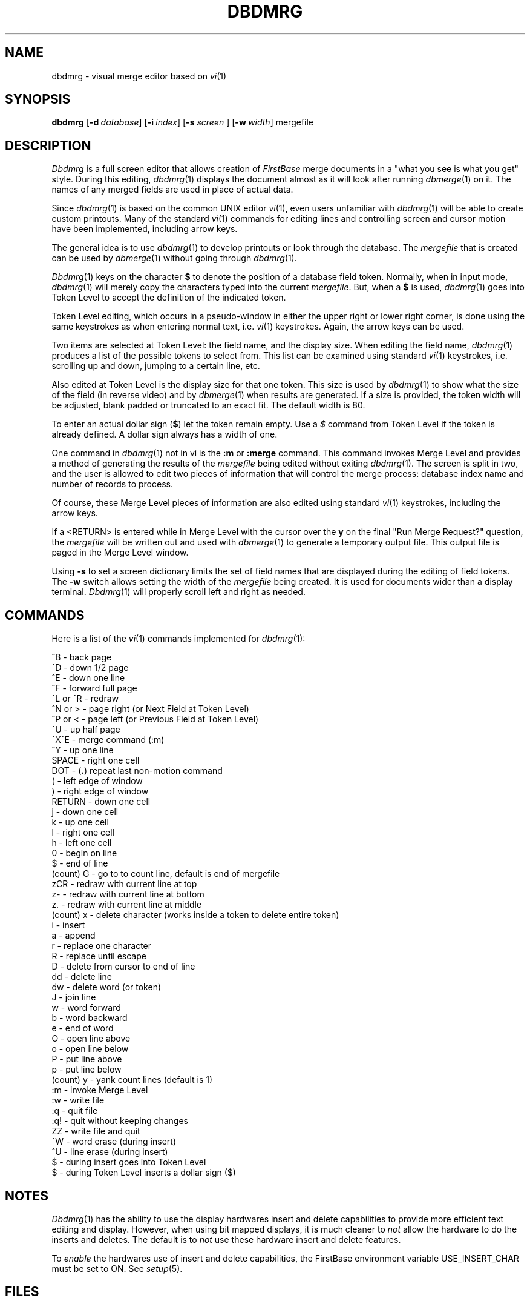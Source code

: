 .TH DBDMRG 1 "12 September 1995"
.FB
.SH NAME
dbdmrg \- visual merge editor based on \fIvi\fP(1)
.SH SYNOPSIS
.B dbdmrg
[\fB-d\fP\ \fIdatabase\fP]
[\fB-i\fP\ \fIindex\fP]
[\fB-s\fP \fIscreen\fP ] \
[\fB-w\fP\ \fIwidth\fP]
mergefile
.PD
.SH DESCRIPTION
.I Dbdmrg
is a full screen editor that allows creation of \fIFirstBase\fP merge documents
in a "what you see is what you get" style.
During this editing, \fIdbdmrg\fP(1) displays the document almost as it will
look after running \fIdbmerge\fP(1) on it. The names of any merged fields
are used in place of actual data.
.PP
Since \fIdbdmrg\fP(1) is based on the common UNIX editor \fIvi\fP(1),
even users unfamiliar with \fIdbdmrg\fP(1) will be able to create custom
printouts.
Many of the standard \fIvi\fP(1) commands for editing lines and controlling
screen and cursor motion have been implemented, including arrow keys.
.PP
The general idea is to use \fIdbdmrg\fP(1) to develop printouts or look
through the database. The \fImergefile\fP that is created can be used
by \fIdbmerge\fP(1) without going through \fIdbdmrg\fP(1).
.PP
\fIDbdmrg\fP(1) keys on the character \fB$\fP to denote the position of
a database field token. Normally, when in input mode, \fIdbdmrg\fP(1) will
merely copy the characters typed into the current \fImergefile\fP.
But, when a \fB$\fP is used, \fIdbdmrg\fP(1) goes into Token Level
to accept the definition of the indicated token.
.PP
Token Level editing, which occurs in a pseudo-window in either the
upper right or lower right corner, is done using the same keystrokes
as when entering normal text, i.e. \fIvi\fP(1) keystrokes.
Again, the arrow keys can be used.
.PP
Two items are selected at Token Level: the field name, and the display size.
When editing the field name, \fIdbdmrg\fP(1) produces a list of the possible
tokens to select from. This list can be examined using standard \fIvi\fP(1)
keystrokes, i.e. scrolling up and down, jumping to a certain line, etc.
.PP
Also edited at Token Level is the display size for that one token.
This size is used by \fIdbdmrg\fP(1) to show what the size of the field
(in reverse video) and by \fIdbmerge\fP(1) when results are generated.
If a size is provided, the token width will be adjusted, blank padded or
truncated to an exact fit. The default width is 80.
.PP
To enter an actual dollar sign (\fB$\fP) let the token remain empty.
Use a \fI$\fP command from Token Level if the token is already defined.
A dollar sign always has a width of one.
.PP
One command in \fIdbdmrg\fP(1) not in vi is the \fB:m\fP or \fB:merge\fP
command. This command invokes Merge Level and
provides a method of generating the results of the
\fImergefile\fP being edited without exiting \fIdbdmrg\fP(1).
The screen is split in two, and the user is allowed to edit two pieces
of information that will control the merge process: database index name
and number of records to process.
.PP
Of course, these Merge Level pieces of information are also edited using
standard \fIvi\fP(1) keystrokes, including the arrow keys.
.PP
If a <RETURN> is entered while in Merge Level with the cursor over the \fBy\fP
on the final "Run Merge Request?" question, the \fImergefile\fP will be written
out and used with \fIdbmerge\fP(1) to generate a temporary output file.
This output file is paged in the Merge Level window.
.PP
Using \fB-s\fP to set a screen dictionary limits the set of field names
that are displayed during the editing of field tokens.
The \fB-w\fP switch allows setting the width of the \fImergefile\fP being
created. It is used for documents wider than a display terminal.
\fIDbdmrg\fP(1) will properly scroll left and right as needed.
.SH COMMANDS
Here is a list of the \fIvi\fP(1) commands implemented for \fIdbdmrg\fP(1):
.br
.nf
.nj
.ft CW
.sp 1
^B          - back page
^D          - down 1/2 page
^E          - down one line
^F          - forward full page
^L or ^R    - redraw
^N or >     - page right (or Next Field at Token Level)
^P or <     - page left (or Previous Field at Token Level)
^U          - up half page
^X^E        - merge command (:m)
^Y          - up one line
SPACE       - right one cell
DOT         - (\fB\.\fP) repeat last non-motion command
(           - left edge of window
)           - right edge of window
RETURN      - down one cell
j           - down one cell
k           - up one cell
l           - right one cell
h           - left one cell
0           - begin on line
$           - end of line
(count) G   - go to to count line, default is end of mergefile
zCR         - redraw with current line at top
z-          - redraw with current line at bottom
z.          - redraw with current line at middle
(count) x   - delete character (works inside a token to delete entire token)
i           - insert
a           - append
r           - replace one character
R           - replace until escape
D           - delete from cursor to end of line
dd          - delete line
dw          - delete word (or token)
J           - join line
w           - word forward
b           - word backward
e           - end of word
O           - open line above
o           - open line below
P           - put line above
p           - put line below
(count) y   - yank count lines (default is 1)
:m          - invoke Merge Level
:w          - write file
:q          - quit file
:q!         - quit without keeping changes
ZZ          - write file and quit
^W          - word erase (during insert)
^U          - line erase (during insert)
$           - during insert goes into Token Level
$           - during Token Level inserts a dollar sign ($)
.sp 1
.ft
.fi
.ju
.SH NOTES
\fIDbdmrg\fP(1) has the ability to use the display hardwares insert and delete
capabilities to provide more efficient text editing and display.
However, when using bit mapped displays, it is much cleaner to \fInot\fP
allow the hardware to do the inserts and deletes. The default is to \fInot\fP
use these hardware insert and delete features.
.PP
To \fIenable\fP the hardwares use of insert and delete capabilities,
the FirstBase environment variable USE_INSERT_CHAR must be set to ON.
See \fIsetup\fP(5).
.SH FILES
.PD 0
.TP 10
dbase
default name of database.
.TP 10
*.cdb
\fIFirstBase\fP database.
.TP 10
*.map
record map of \fIFirstBase\fP database.
.TP 10
*.ddict
\fIFirstBase\fP database dictionary file.
.PD
.SH SEE ALSO
dbmerge(1), dbigen(1), dbawk(1), dbemit(1), dbpgen(1)
.PP
.I FirstBase User's Guide and Reference Manual
.br
